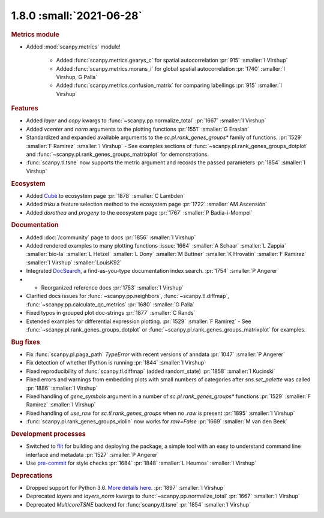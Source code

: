 1.8.0 :small:`2021-06-28`
~~~~~~~~~~~~~~~~~~~~~~~~~

.. rubric:: Metrics module

- Added :mod:`scanpy.metrics` module!

    - Added :func:`scanpy.metrics.gearys_c` for spatial autocorrelation :pr:`915` :smaller:`I Virshup`
    - Added :func:`scanpy.metrics.morans_i` for global spatial autocorrelation :pr:`1740` :smaller:`I Virshup, G Palla`
    - Added :func:`scanpy.metrics.confusion_matrix` for comparing labellings :pr:`915` :smaller:`I Virshup`

.. rubric:: Features

- Added `layer` and `copy` kwargs to :func:`~scanpy.pp.normalize_total` :pr:`1667` :smaller:`I Virshup`
- Added `vcenter` and `norm` arguments to the plotting functions :pr:`1551` :smaller:`G Eraslan`
- Standardized and expanded available arguments to the `sc.pl.rank_genes_groups*` family of functions. :pr:`1529` :smaller:`F Ramirez` :smaller:`I Virshup`
  - See examples sections of :func:`~scanpy.pl.rank_genes_groups_dotplot` and :func:`~scanpy.pl.rank_genes_groups_matrixplot` for demonstrations.
- :func:`scanpy.tl.tsne` now supports the metric argument and records the passed parameters :pr:`1854` :smaller:`I Virshup`

.. rubric:: Ecosystem

- Added `Cubé <https://github.com/connerlambden/Cube>`_ to ecosystem page :pr:`1878` :smaller:`C Lambden`
- Added `triku` a feature selection method to the ecosystem page :pr:`1722` :smaller:`AM Ascensión`
- Added `dorothea` and `progeny` to the ecosystem page :pr:`1767` :smaller:`P Badia-i-Mompel`

.. rubric:: Documentation

- Added :doc:`/community` page to docs :pr:`1856` :smaller:`I Virshup`
- Added rendered examples to many plotting functions :issue:`1664` :smaller:`A Schaar` :smaller:`L Zappia` :smaller:`bio-la` :smaller:`L Hetzel` :smaller:`L Dony` :smaller:`M Buttner` :smaller:`K Hrovatin` :smaller:`F Ramirez` :smaller:`I Virshup` :smaller:`LouisK92`
- Integrated DocSearch_, a find-as-you-type documentation index search. :pr:`1754` :smaller:`P Angerer`
- - Reorganized reference docs :pr:`1753` :smaller:`I Virshup`
- Clarified docs issues for :func:`~scanpy.pp.neighbors`,
  :func:`~scanpy.tl.diffmap`, :func:`~scanpy.pp.calculate_qc_metrics` :pr:`1680` :smaller:`G Palla`
- Fixed typos in grouped plot doc-strings :pr:`1877` :smaller:`C Rands`
- Extended examples for differential expression plotting. :pr:`1529` :smaller:`F Ramirez`
  - See :func:`~scanpy.pl.rank_genes_groups_dotplot` or :func:`~scanpy.pl.rank_genes_groups_matrixplot` for examples.

.. _docsearch: https://docsearch.algolia.com/

.. rubric:: Bug fixes

- Fix :func:`scanpy.pl.paga_path` `TypeError` with recent versions of anndata :pr:`1047` :smaller:`P Angerer`
- Fix detection of whether IPython is running :pr:`1844` :smaller:`I Virshup`
- Fixed reproducibility of :func:`scanpy.tl.diffmap` (added random_state) :pr:`1858` :smaller:`I Kucinski`
- Fixed errors and warnings from embedding plots with small numbers of categories after `sns.set_palette` was called :pr:`1886` :smaller:`I Virshup`
- Fixed handling of `gene_symbols` argument in a number of `sc.pl.rank_genes_groups*` functions :pr:`1529` :smaller:`F Ramirez` :smaller:`I Virshup`
- Fixed handling of `use_raw` for `sc.tl.rank_genes_groups` when no `.raw` is present :pr:`1895` :smaller:`I Virshup`
- :func:`scanpy.pl.rank_genes_groups_violin` now works for `raw=False` :pr:`1669` :smaller:`M van den Beek`

.. rubric:: Development processes

- Switched to flit_ for building and deploying the package, a simple tool with an easy to understand command line interface and metadata :pr:`1527` :smaller:`P Angerer`
- Use `pre-commit <https://pre-commit.com>`_ for style checks :pr:`1684` :pr:`1848` :smaller:`L Heumos` :smaller:`I Virshup`

.. _flit: https://flit.readthedocs.io/en/latest/

.. rubric:: Deprecations

- Dropped support for Python 3.6. `More details here <https://numpy.org/neps/nep-0029-deprecation_policy.html>`_. :pr:`1897` :smaller:`I Virshup`
- Deprecated `layers` and `layers_norm` kwargs to :func:`~scanpy.pp.normalize_total` :pr:`1667` :smaller:`I Virshup`
- Deprecated `MulticoreTSNE` backend for :func:`scanpy.tl.tsne` :pr:`1854` :smaller:`I Virshup`
